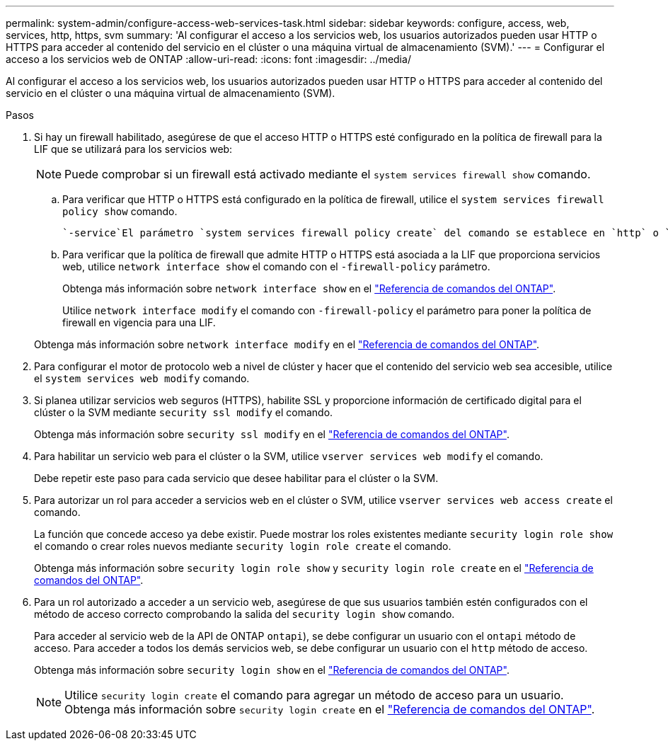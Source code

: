 ---
permalink: system-admin/configure-access-web-services-task.html 
sidebar: sidebar 
keywords: configure, access, web, services, http, https, svm 
summary: 'Al configurar el acceso a los servicios web, los usuarios autorizados pueden usar HTTP o HTTPS para acceder al contenido del servicio en el clúster o una máquina virtual de almacenamiento (SVM).' 
---
= Configurar el acceso a los servicios web de ONTAP
:allow-uri-read: 
:icons: font
:imagesdir: ../media/


[role="lead"]
Al configurar el acceso a los servicios web, los usuarios autorizados pueden usar HTTP o HTTPS para acceder al contenido del servicio en el clúster o una máquina virtual de almacenamiento (SVM).

.Pasos
. Si hay un firewall habilitado, asegúrese de que el acceso HTTP o HTTPS esté configurado en la política de firewall para la LIF que se utilizará para los servicios web:
+
[NOTE]
====
Puede comprobar si un firewall está activado mediante el `system services firewall show` comando.

====
+
.. Para verificar que HTTP o HTTPS está configurado en la política de firewall, utilice el `system services firewall policy show` comando.
+
 `-service`El parámetro `system services firewall policy create` del comando se establece en `http` o `https` para habilitar la política para admitir el acceso web.

.. Para verificar que la política de firewall que admite HTTP o HTTPS está asociada a la LIF que proporciona servicios web, utilice `network interface show` el comando con el `-firewall-policy` parámetro.
+
Obtenga más información sobre `network interface show` en el link:https://docs.netapp.com/us-en/ontap-cli/network-interface-show.html["Referencia de comandos del ONTAP"^].

+
Utilice `network interface modify` el comando con `-firewall-policy` el parámetro para poner la política de firewall en vigencia para una LIF.

+
Obtenga más información sobre `network interface modify` en el link:https://docs.netapp.com/us-en/ontap-cli/network-interface-modify.html["Referencia de comandos del ONTAP"^].



. Para configurar el motor de protocolo web a nivel de clúster y hacer que el contenido del servicio web sea accesible, utilice el `system services web modify` comando.
. Si planea utilizar servicios web seguros (HTTPS), habilite SSL y proporcione información de certificado digital para el clúster o la SVM mediante `security ssl modify` el comando.
+
Obtenga más información sobre `security ssl modify` en el link:https://docs.netapp.com/us-en/ontap-cli/security-ssl-modify.html["Referencia de comandos del ONTAP"^].

. Para habilitar un servicio web para el clúster o la SVM, utilice `vserver services web modify` el comando.
+
Debe repetir este paso para cada servicio que desee habilitar para el clúster o la SVM.

. Para autorizar un rol para acceder a servicios web en el clúster o SVM, utilice `vserver services web access create` el comando.
+
La función que concede acceso ya debe existir. Puede mostrar los roles existentes mediante `security login role show` el comando o crear roles nuevos mediante `security login role create` el comando.

+
Obtenga más información sobre `security login role show` y `security login role create` en el link:https://docs.netapp.com/us-en/ontap-cli/search.html?q=security+login+role["Referencia de comandos del ONTAP"^].

. Para un rol autorizado a acceder a un servicio web, asegúrese de que sus usuarios también estén configurados con el método de acceso correcto comprobando la salida del `security login show` comando.
+
Para acceder al servicio web de la API de ONTAP  `ontapi`), se debe configurar un usuario con el `ontapi` método de acceso. Para acceder a todos los demás servicios web, se debe configurar un usuario con el `http` método de acceso.

+
Obtenga más información sobre `security login show` en el link:https://docs.netapp.com/us-en/ontap-cli/security-login-show.html["Referencia de comandos del ONTAP"^].

+
[NOTE]
====
Utilice `security login create` el comando para agregar un método de acceso para un usuario. Obtenga más información sobre `security login create` en el link:https://docs.netapp.com/us-en/ontap-cli/security-login-create.html["Referencia de comandos del ONTAP"^].

====

